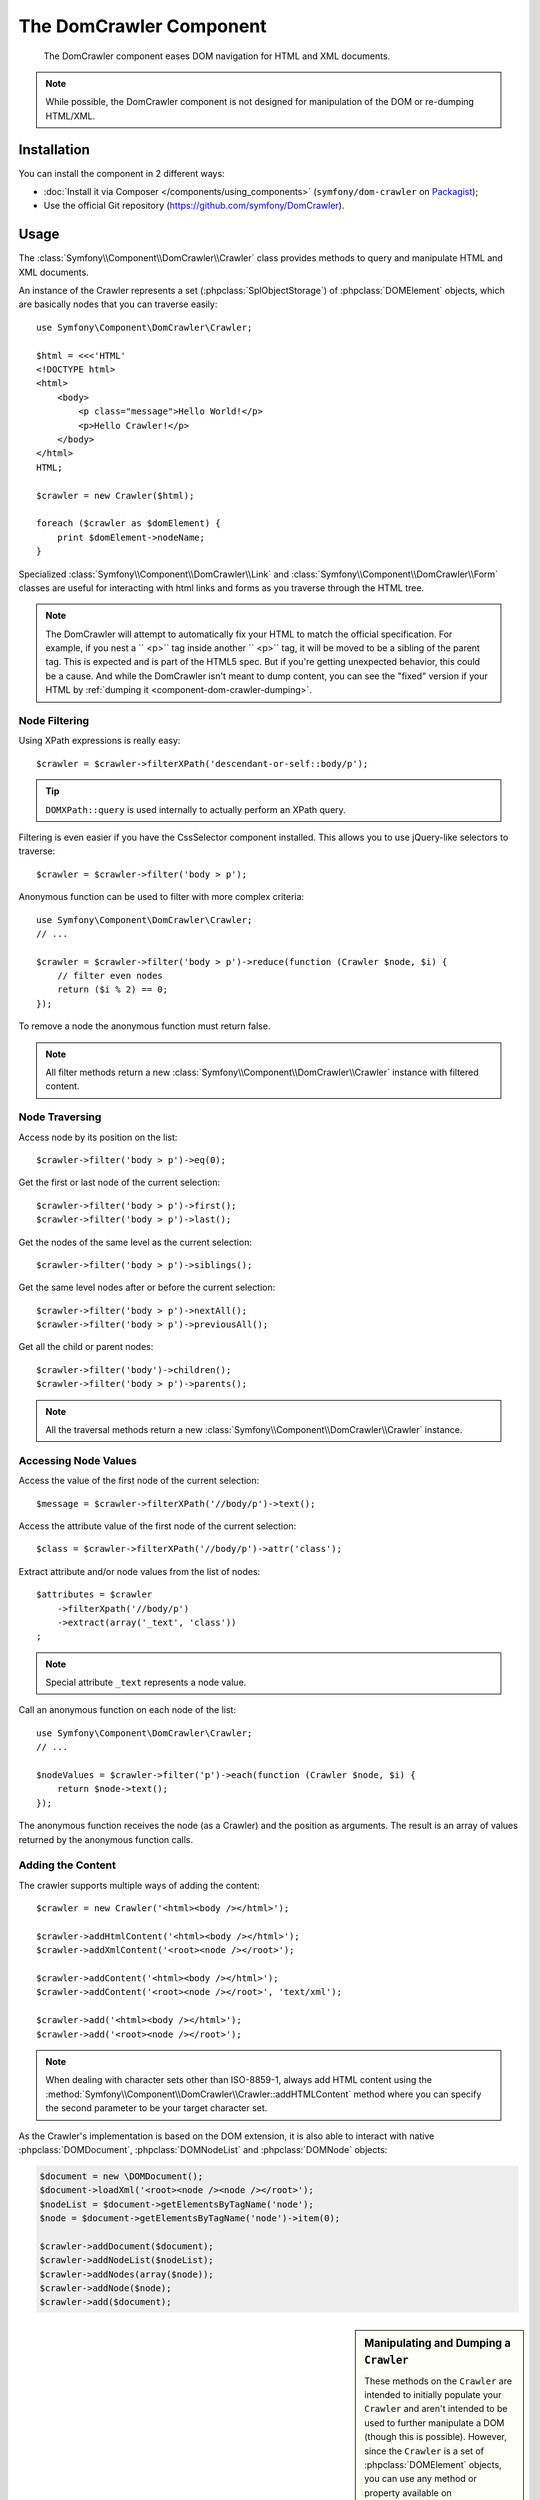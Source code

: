 .. index::
   single: DomCrawler
   single: Components; DomCrawler

The DomCrawler Component
========================

    The DomCrawler component eases DOM navigation for HTML and XML documents.

.. note::

    While possible, the DomCrawler component is not designed for manipulation
    of the DOM or re-dumping HTML/XML.

Installation
------------

You can install the component in 2 different ways:

* :doc:`Install it via Composer </components/using_components>` (``symfony/dom-crawler`` on `Packagist`_);
* Use the official Git repository (https://github.com/symfony/DomCrawler).

Usage
-----

The :class:`Symfony\\Component\\DomCrawler\\Crawler` class provides methods
to query and manipulate HTML and XML documents.

An instance of the Crawler represents a set (:phpclass:`SplObjectStorage`)
of :phpclass:`DOMElement` objects, which are basically nodes that you can
traverse easily::

    use Symfony\Component\DomCrawler\Crawler;

    $html = <<<'HTML'
    <!DOCTYPE html>
    <html>
        <body>
            <p class="message">Hello World!</p>
            <p>Hello Crawler!</p>
        </body>
    </html>
    HTML;

    $crawler = new Crawler($html);

    foreach ($crawler as $domElement) {
        print $domElement->nodeName;
    }

Specialized :class:`Symfony\\Component\\DomCrawler\\Link` and
:class:`Symfony\\Component\\DomCrawler\\Form` classes are useful for
interacting with html links and forms as you traverse through the HTML tree.

.. note::

    The DomCrawler will attempt to automatically fix your HTML to match the
    official specification. For example, if you nest a `` <p>`` tag inside
    another `` <p>`` tag, it will be moved to be a sibling of the parent tag.
    This is expected and is part of the HTML5 spec. But if you're getting
    unexpected behavior, this could be a cause. And while the DomCrawler
    isn't meant to dump content, you can see the "fixed" version if your HTML
    by :ref:`dumping it <component-dom-crawler-dumping>`.

Node Filtering
~~~~~~~~~~~~~~

Using XPath expressions is really easy::

    $crawler = $crawler->filterXPath('descendant-or-self::body/p');

.. tip::

    ``DOMXPath::query`` is used internally to actually perform an XPath query.

Filtering is even easier if you have the CssSelector component installed.
This allows you to use jQuery-like selectors to traverse::

    $crawler = $crawler->filter('body > p');

Anonymous function can be used to filter with more complex criteria::

    use Symfony\Component\DomCrawler\Crawler;
    // ...

    $crawler = $crawler->filter('body > p')->reduce(function (Crawler $node, $i) {
        // filter even nodes
        return ($i % 2) == 0;
    });

To remove a node the anonymous function must return false.

.. note::

    All filter methods return a new :class:`Symfony\\Component\\DomCrawler\\Crawler`
    instance with filtered content.

Node Traversing
~~~~~~~~~~~~~~~

Access node by its position on the list::

    $crawler->filter('body > p')->eq(0);

Get the first or last node of the current selection::

    $crawler->filter('body > p')->first();
    $crawler->filter('body > p')->last();

Get the nodes of the same level as the current selection::

    $crawler->filter('body > p')->siblings();

Get the same level nodes after or before the current selection::

    $crawler->filter('body > p')->nextAll();
    $crawler->filter('body > p')->previousAll();

Get all the child or parent nodes::

    $crawler->filter('body')->children();
    $crawler->filter('body > p')->parents();

.. note::

    All the traversal methods return a new :class:`Symfony\\Component\\DomCrawler\\Crawler`
    instance.

Accessing Node Values
~~~~~~~~~~~~~~~~~~~~~

Access the value of the first node of the current selection::

    $message = $crawler->filterXPath('//body/p')->text();

Access the attribute value of the first node of the current selection::

    $class = $crawler->filterXPath('//body/p')->attr('class');

Extract attribute and/or node values from the list of nodes::

    $attributes = $crawler
        ->filterXpath('//body/p')
        ->extract(array('_text', 'class'))
    ;

.. note::

    Special attribute ``_text`` represents a node value.

Call an anonymous function on each node of the list::

    use Symfony\Component\DomCrawler\Crawler;
    // ...

    $nodeValues = $crawler->filter('p')->each(function (Crawler $node, $i) {
        return $node->text();
    });

.. versionadded:: 2.3
    As seen here, in Symfony 2.3, the ``each`` and ``reduce`` Closure functions
    are passed a ``Crawler`` as the first argument. Previously, that argument
    was a :phpclass:`DOMNode`.

The anonymous function receives the node (as a Crawler) and the position as arguments.
The result is an array of values returned by the anonymous function calls.

Adding the Content
~~~~~~~~~~~~~~~~~~

The crawler supports multiple ways of adding the content::

    $crawler = new Crawler('<html><body /></html>');

    $crawler->addHtmlContent('<html><body /></html>');
    $crawler->addXmlContent('<root><node /></root>');

    $crawler->addContent('<html><body /></html>');
    $crawler->addContent('<root><node /></root>', 'text/xml');

    $crawler->add('<html><body /></html>');
    $crawler->add('<root><node /></root>');

.. note::

    When dealing with character sets other than ISO-8859-1, always add HTML
    content using the :method:`Symfony\\Component\\DomCrawler\\Crawler::addHTMLContent`
    method where you can specify the second parameter to be your target character
    set.

As the Crawler's implementation is based on the DOM extension, it is also able
to interact with native :phpclass:`DOMDocument`, :phpclass:`DOMNodeList`
and :phpclass:`DOMNode` objects:

.. code-block:: php

    $document = new \DOMDocument();
    $document->loadXml('<root><node /><node /></root>');
    $nodeList = $document->getElementsByTagName('node');
    $node = $document->getElementsByTagName('node')->item(0);

    $crawler->addDocument($document);
    $crawler->addNodeList($nodeList);
    $crawler->addNodes(array($node));
    $crawler->addNode($node);
    $crawler->add($document);

.. _component-dom-crawler-dumping:

.. sidebar:: Manipulating and Dumping a ``Crawler``

    These methods on the ``Crawler`` are intended to initially populate your
    ``Crawler`` and aren't intended to be used to further manipulate a DOM
    (though this is possible). However, since the ``Crawler`` is a set of
    :phpclass:`DOMElement` objects, you can use any method or property available
    on :phpclass:`DOMElement`, :phpclass:`DOMNode` or :phpclass:`DOMDocument`.
    For example, you could get the HTML of a ``Crawler`` with something like
    this::

        $html = '';

        foreach ($crawler as $domElement) {
            $html .= $domElement->ownerDocument->saveHTML($domElement);
        }

    Or you can get the HTML of the first node using
    :method:`Symfony\\Component\\DomCrawler\\Crawler::html`::

        $html = $crawler->html();

    The ``html`` method is new in Symfony 2.3.

Links
~~~~~

To find a link by name (or a clickable image by its ``alt`` attribute), use
the ``selectLink`` method on an existing crawler. This returns a Crawler
instance with just the selected link(s). Calling ``link()`` gives you a special
:class:`Symfony\\Component\\DomCrawler\\Link` object::

    $linksCrawler = $crawler->selectLink('Go elsewhere...');
    $link = $linksCrawler->link();

    // or do this all at once
    $link = $crawler->selectLink('Go elsewhere...')->link();

The :class:`Symfony\\Component\\DomCrawler\\Link` object has several useful
methods to get more information about the selected link itself::

    // return the proper URI that can be used to make another request
    $uri = $link->getUri();

.. note::

    The ``getUri()`` is especially useful as it cleans the ``href`` value and
    transforms it into how it should really be processed. For example, for a
    link with ``href="#foo"``, this would return the full URI of the current
    page suffixed with ``#foo``. The return from ``getUri()`` is always a full
    URI that you can act on.

Forms
~~~~~

Special treatment is also given to forms. A ``selectButton()`` method is
available on the Crawler which returns another Crawler that matches a button
(``input[type=submit]``, ``input[type=image]``, or a ``button``) with the
given text. This method is especially useful because you can use it to return
a :class:`Symfony\\Component\\DomCrawler\\Form` object that represents the
form that the button lives in::

    $form = $crawler->selectButton('validate')->form();

    // or "fill" the form fields with data
    $form = $crawler->selectButton('validate')->form(array(
        'name' => 'Ryan',
    ));

The :class:`Symfony\\Component\\DomCrawler\\Form` object has lots of very
useful methods for working with forms::

    $uri = $form->getUri();

    $method = $form->getMethod();

The :method:`Symfony\\Component\\DomCrawler\\Form::getUri` method does more
than just return the ``action`` attribute of the form. If the form method
is GET, then it mimics the browser's behavior and returns the ``action``
attribute followed by a query string of all of the form's values.

You can virtually set and get values on the form::

    // set values on the form internally
    $form->setValues(array(
        'registration[username]' => 'symfonyfan',
        'registration[terms]'    => 1,
    ));

    // get back an array of values - in the "flat" array like above
    $values = $form->getValues();

    // returns the values like PHP would see them,
    // where "registration" is its own array
    $values = $form->getPhpValues();

To work with multi-dimensional fields::

    <form>
        <input name="multi[]" />
        <input name="multi[]" />
        <input name="multi[dimensional]" />
    </form>

Pass an array of values::

    // Set a single field
    $form->setValues(array('multi' => array('value')));

    // Set multiple fields at once
    $form->setValues(array('multi' => array(
        1             => 'value',
        'dimensional' => 'an other value'
    )));

This is great, but it gets better! The ``Form`` object allows you to interact
with your form like a browser, selecting radio values, ticking checkboxes,
and uploading files::

    $form['registration[username]']->setValue('symfonyfan');

    // check or uncheck a checkbox
    $form['registration[terms]']->tick();
    $form['registration[terms]']->untick();

    // select an option
    $form['registration[birthday][year]']->select(1984);

    // select many options from a "multiple" select
    $form['registration[interests]']->select(array('symfony', 'cookies'));

    // even fake a file upload
    $form['registration[photo]']->upload('/path/to/lucas.jpg');

Using the Form Data
...................

What's the point of doing all of this? If you're testing internally, you
can grab the information off of your form as if it had just been submitted
by using the PHP values::

    $values = $form->getPhpValues();
    $files = $form->getPhpFiles();

If you're using an external HTTP client, you can use the form to grab all
of the information you need to create a POST request for the form::

    $uri = $form->getUri();
    $method = $form->getMethod();
    $values = $form->getValues();
    $files = $form->getFiles();

    // now use some HTTP client and post using this information

One great example of an integrated system that uses all of this is `Goutte`_.
Goutte understands the Symfony Crawler object and can use it to submit forms
directly::

    use Goutte\Client;

    // make a real request to an external site
    $client = new Client();
    $crawler = $client->request('GET', 'https://github.com/login');

    // select the form and fill in some values
    $form = $crawler->selectButton('Log in')->form();
    $form['login'] = 'symfonyfan';
    $form['password'] = 'anypass';

    // submit that form
    $crawler = $client->submit($form);

.. _components-dom-crawler-invalid:

Selecting Invalid Choice Values
...............................

.. versionadded:: 2.4
    The :method:`Symfony\\Component\\DomCrawler\\Form::disableValidation`
    method was added in Symfony 2.4.

By default, choice fields (select, radio) have internal validation activated
to prevent you from setting invalid values. If you want to be able to set
invalid values, you can use the  ``disableValidation()`` method on either
the whole form or specific field(s)::

    // Disable validation for a specific field
    $form['country']->disableValidation()->select('Invalid value');

    // Disable validation for the whole form
    $form->disableValidation();
    $form['country']->select('Invalid value');

.. _`Goutte`:  https://github.com/fabpot/goutte
.. _Packagist: https://packagist.org/packages/symfony/dom-crawler
